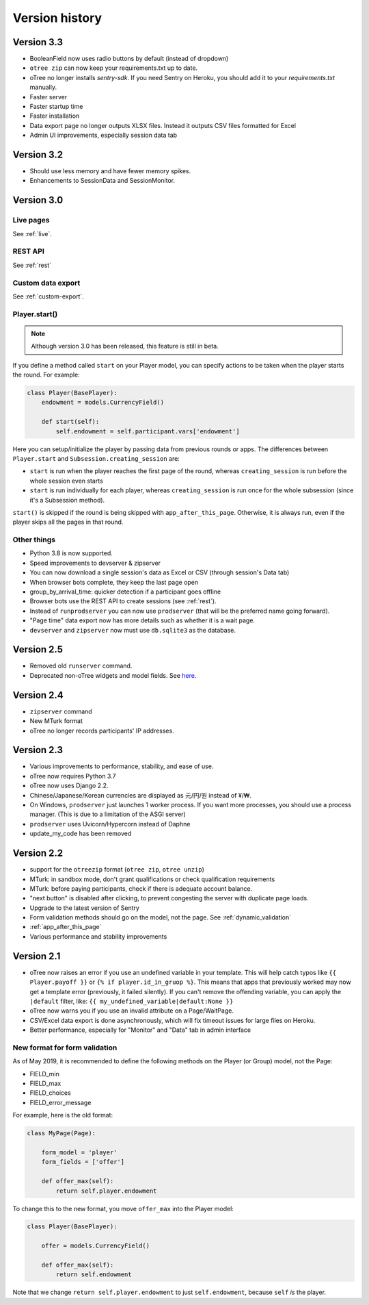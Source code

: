 Version history
```````````````

Version 3.3
===========

-   BooleanField now uses radio buttons by default (instead of dropdown)
-   ``otree zip`` can now keep your requirements.txt up to date.
-   oTree no longer installs `sentry-sdk`. If you need Sentry on Heroku, you should add it to your `requirements.txt` manually.
-   Faster server
-   Faster startup time
-   Faster installation
-   Data export page no longer outputs XLSX files. Instead it outputs CSV files formatted for Excel
-   Admin UI improvements, especially session data tab

Version 3.2
===========

-   Should use less memory and have fewer memory spikes.
-   Enhancements to SessionData and SessionMonitor.

Version 3.0
===========

Live pages
----------

See :ref:`live`.

REST API
--------

See :ref:`rest`

Custom data export
------------------

See :ref:`custom-export`.


Player.start()
--------------

.. note::

    Although version 3.0 has been released,
    this feature is still in beta.

If you define a method called ``start`` on your Player model,
you can specify actions to be taken when the player starts the round.
For example:

.. code-block:: python

    class Player(BasePlayer):
        endowment = models.CurrencyField()

        def start(self):
            self.endowment = self.participant.vars['endowment']

Here you can setup/initialize the player by passing data from previous rounds or apps.
The differences between ``Player.start`` and ``Subsession.creating_session`` are:

-   ``start`` is run when the player reaches the first page of the round,
    whereas ``creating_session`` is run before the whole session even starts
-   ``start`` is run individually for each player,
    whereas ``creating_session`` is run once for the whole subsession (since it's a Subsession method).

``start()`` is skipped if the round is being skipped with ``app_after_this_page``.
Otherwise, it is always run, even if the player skips all the pages in that round.


Other things
------------

-   Python 3.8 is now supported.
-   Speed improvements to devserver & zipserver
-   You can now download a single session's data as Excel or CSV (through session's Data tab)
-   When browser bots complete, they keep the last page open
-   group_by_arrival_time: quicker detection if a participant goes offline
-   Browser bots use the REST API to create sessions
    (see :ref:`rest`).
-   Instead of ``runprodserver`` you can now use ``prodserver`` (that will be the preferred name going forward).
-   "Page time" data export now has more details such as whether it is a wait page.
-   ``devserver`` and ``zipserver`` now must use ``db.sqlite3`` as the database.


Version 2.5
===========
-   Removed old ``runserver`` command.
-   Deprecated non-oTree widgets and model fields. See `here <https://groups.google.com/forum/#!topic/otree/vsvsQ7njjY8>`__.

Version 2.4
===========

-   ``zipserver`` command
-   New MTurk format
-   oTree no longer records participants' IP addresses.

Version 2.3
===========

-   Various improvements to performance, stability, and ease of use.
-   oTree now requires Python 3.7
-   oTree now uses Django 2.2.
-   Chinese/Japanese/Korean currencies are displayed as 元/円/원 instead of ¥/₩.
-   On Windows, ``prodserver`` just launches 1 worker process. If you want more processes,
    you should use a process manager. (This is due to a limitation of the ASGI server)
-   ``prodserver`` uses Uvicorn/Hypercorn instead of Daphne
-   update_my_code has been removed

Version 2.2
===========

-   support for the ``otreezip`` format
    (``otree zip``, ``otree unzip``)
-   MTurk: in sandbox mode, don't grant qualifications
    or check qualification requirements
-   MTurk: before paying participants, check if there is adequate
    account balance.
-   "next button" is disabled after clicking, to prevent congesting the server
    with duplicate page loads.
-   Upgrade to the latest version of Sentry
-   Form validation methods should go on the model, not the page.
    See :ref:`dynamic_validation`
-   :ref:`app_after_this_page`
-   Various performance and stability improvements

.. _v21:

Version 2.1
===========

-   oTree now raises an error if you use an undefined variable in your template.
    This will help catch typos like
    ``{{ Player.payoff }}`` or ``{% if player.id_in_gruop %}``.
    This means that apps that previously worked may now get a template error
    (previously, it failed silently).
    If you can't remove the offending variable,
    you can apply the ``|default`` filter, like: ``{{ my_undefined_variable|default:None }}``
-   oTree now warns you if you use an invalid attribute on a Page/WaitPage.
-   CSV/Excel data export is done asynchronously, which will fix
    timeout issues for large files on Heroku.
-   Better performance, especially for "Monitor" and "Data" tab in admin interface


.. _dynamic-validation-new-format:

New format for form validation
------------------------------

As of May 2019, it is recommended to define the following methods on the Player
(or Group) model, not the Page:

-   FIELD_min
-   FIELD_max
-   FIELD_choices
-   FIELD_error_message

For example, here is the old format:

.. code-block:: python

    class MyPage(Page):

        form_model = 'player'
        form_fields = ['offer']

        def offer_max(self):
            return self.player.endowment

To change this to the new format, you move ``offer_max`` into the Player model:

.. code-block:: python

    class Player(BasePlayer):

        offer = models.CurrencyField()

        def offer_max(self):
            return self.endowment

Note that we change ``return self.player.endowment`` to just ``self.endowment``,
because ``self`` *is* the player.

